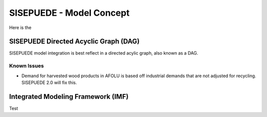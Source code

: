 =========================
SISEPUEDE - Model Concept
=========================

Here is the

SISEPUEDE Directed Acyclic Graph (DAG)
======================================

SISEPUEDE model integration is best reflect in a directed acylic graph, also known as a DAG.

.. image:: img/sisepuede_dag.jpg


Known Issues
------------
* Demand for harvested wood products in AFOLU is based off industrial demands that are not adjusted for recycling. SISEPUEDE 2.0 will fix this.


Integrated Modeling Framework (IMF)
===================================

Test
